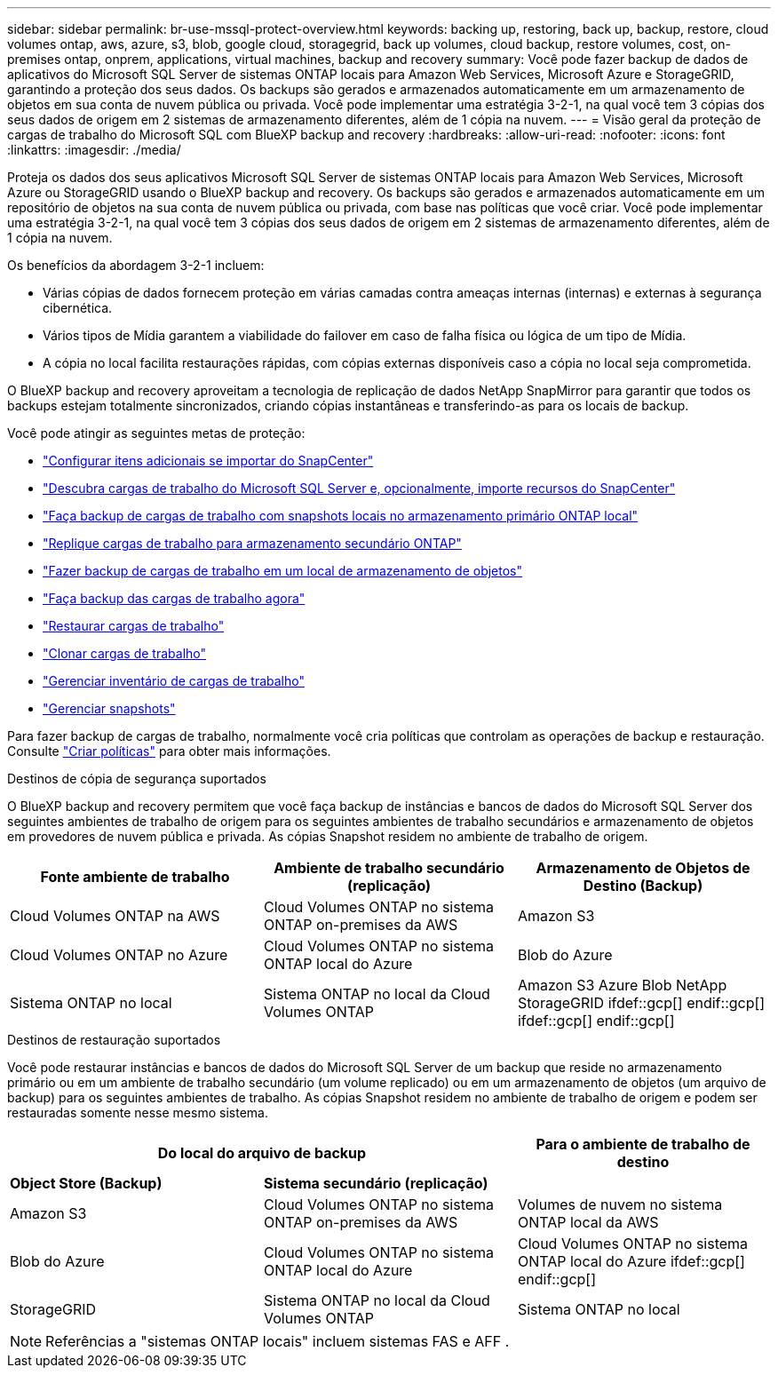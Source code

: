 ---
sidebar: sidebar 
permalink: br-use-mssql-protect-overview.html 
keywords: backing up, restoring, back up, backup, restore, cloud volumes ontap, aws, azure, s3, blob, google cloud, storagegrid, back up volumes, cloud backup, restore volumes, cost, on-premises ontap, onprem, applications, virtual machines, backup and recovery 
summary: Você pode fazer backup de dados de aplicativos do Microsoft SQL Server de sistemas ONTAP locais para Amazon Web Services, Microsoft Azure e StorageGRID, garantindo a proteção dos seus dados. Os backups são gerados e armazenados automaticamente em um armazenamento de objetos em sua conta de nuvem pública ou privada. Você pode implementar uma estratégia 3-2-1, na qual você tem 3 cópias dos seus dados de origem em 2 sistemas de armazenamento diferentes, além de 1 cópia na nuvem. 
---
= Visão geral da proteção de cargas de trabalho do Microsoft SQL com BlueXP backup and recovery
:hardbreaks:
:allow-uri-read: 
:nofooter: 
:icons: font
:linkattrs: 
:imagesdir: ./media/


[role="lead"]
Proteja os dados dos seus aplicativos Microsoft SQL Server de sistemas ONTAP locais para Amazon Web Services, Microsoft Azure ou StorageGRID usando o BlueXP backup and recovery. Os backups são gerados e armazenados automaticamente em um repositório de objetos na sua conta de nuvem pública ou privada, com base nas políticas que você criar. Você pode implementar uma estratégia 3-2-1, na qual você tem 3 cópias dos seus dados de origem em 2 sistemas de armazenamento diferentes, além de 1 cópia na nuvem.

Os benefícios da abordagem 3-2-1 incluem:

* Várias cópias de dados fornecem proteção em várias camadas contra ameaças internas (internas) e externas à segurança cibernética.
* Vários tipos de Mídia garantem a viabilidade do failover em caso de falha física ou lógica de um tipo de Mídia.
* A cópia no local facilita restaurações rápidas, com cópias externas disponíveis caso a cópia no local seja comprometida.


O BlueXP backup and recovery aproveitam a tecnologia de replicação de dados NetApp SnapMirror para garantir que todos os backups estejam totalmente sincronizados, criando cópias instantâneas e transferindo-as para os locais de backup.

Você pode atingir as seguintes metas de proteção:

* link:concept-start-prereq-snapcenter-import.html["Configurar itens adicionais se importar do SnapCenter"]
* link:br-start-discover.html["Descubra cargas de trabalho do Microsoft SQL Server e, opcionalmente, importe recursos do SnapCenter"]
* link:br-use-mssql-backup.html["Faça backup de cargas de trabalho com snapshots locais no armazenamento primário ONTAP local"]
* link:br-use-mssql-backup.html["Replique cargas de trabalho para armazenamento secundário ONTAP"]
* link:br-use-mssql-backup.html["Fazer backup de cargas de trabalho em um local de armazenamento de objetos"]
* link:br-use-mssql-backup.html["Faça backup das cargas de trabalho agora"]
* link:br-use-mssql-restore-overview.html["Restaurar cargas de trabalho"]
* link:br-use-mssql-clone.html["Clonar cargas de trabalho"]
* link:br-use-manage-inventory.html["Gerenciar inventário de cargas de trabalho"]
* link:br-use-manage-snapshots.html["Gerenciar snapshots"]


Para fazer backup de cargas de trabalho, normalmente você cria políticas que controlam as operações de backup e restauração. Consulte link:br-use-policies-create.html["Criar políticas"] para obter mais informações.

.Destinos de cópia de segurança suportados
O BlueXP backup and recovery permitem que você faça backup de instâncias e bancos de dados do Microsoft SQL Server dos seguintes ambientes de trabalho de origem para os seguintes ambientes de trabalho secundários e armazenamento de objetos em provedores de nuvem pública e privada. As cópias Snapshot residem no ambiente de trabalho de origem.

[cols="33,33,33"]
|===
| Fonte ambiente de trabalho | Ambiente de trabalho secundário (replicação) | Armazenamento de Objetos de Destino (Backup) 


| Cloud Volumes ONTAP na AWS | Cloud Volumes ONTAP no sistema ONTAP on-premises da AWS | Amazon S3 


| Cloud Volumes ONTAP no Azure | Cloud Volumes ONTAP no sistema ONTAP local do Azure | Blob do Azure 


| Sistema ONTAP no local | Sistema ONTAP no local da Cloud Volumes ONTAP | Amazon S3 Azure Blob NetApp StorageGRID ifdef::gcp[] endif::gcp[] ifdef::gcp[] endif::gcp[] 
|===
.Destinos de restauração suportados
Você pode restaurar instâncias e bancos de dados do Microsoft SQL Server de um backup que reside no armazenamento primário ou em um ambiente de trabalho secundário (um volume replicado) ou em um armazenamento de objetos (um arquivo de backup) para os seguintes ambientes de trabalho. As cópias Snapshot residem no ambiente de trabalho de origem e podem ser restauradas somente nesse mesmo sistema.

[cols="33,33,33"]
|===
2+| Do local do arquivo de backup | Para o ambiente de trabalho de destino 


| *Object Store (Backup)* | *Sistema secundário (replicação)* |  


| Amazon S3 | Cloud Volumes ONTAP no sistema ONTAP on-premises da AWS | Volumes de nuvem no sistema ONTAP local da AWS 


| Blob do Azure | Cloud Volumes ONTAP no sistema ONTAP local do Azure | Cloud Volumes ONTAP no sistema ONTAP local do Azure ifdef::gcp[] endif::gcp[] 


| StorageGRID | Sistema ONTAP no local da Cloud Volumes ONTAP | Sistema ONTAP no local 
|===

NOTE: Referências a "sistemas ONTAP locais" incluem sistemas FAS e AFF .
